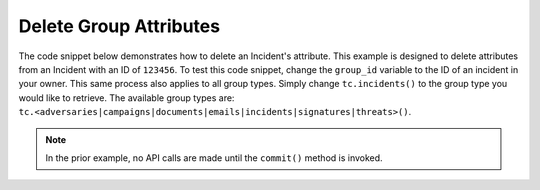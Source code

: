 Delete Group Attributes
"""""""""""""""""""""""

The code snippet below demonstrates how to delete an Incident's attribute. This example is designed to delete attributes from an Incident with an ID of ``123456``. To test this code snippet, change the ``group_id`` variable to the ID of an incident in your owner. This same process also applies to all group types. Simply change ``tc.incidents()`` to the group type you would like to retrieve. The available group types are: ``tc.<adversaries|campaigns|documents|emails|incidents|signatures|threats>()``.

.. code-block:: python
    :linenos:

    ...

    tc = ThreatConnect(api_access_id, api_secret_key, api_default_org, api_base_url)

    # define the ID of the group we would like to retrieve
    group_id = 123456

    # create an incidents object
    incidents = tc.incidents()

    # set a filter to retrieve the incident with the id: 123456
    filter1 = incidents.add_filter()
    filter1.add_id(group_id)

    try:
        incidents.retrieve()
    except RuntimeError as e:
        print('Error: {0}'.format(e))
        sys.exit(1)

    for incident in incidents:
        print(incident.name)

        # load the incident's attributes
        incident.load_attributes()

        # iterate through the incident's attributes
        for attribute in incident.attributes:
            print(attribute.id)

            # if the current attribute is a description attribute, delete it
            if attribute.type == 'Description':
                incident.delete_attribute(attribute.id)

        # commit the changes
        incident.commit()

.. note:: In the prior example, no API calls are made until the ``commit()`` method is invoked.

